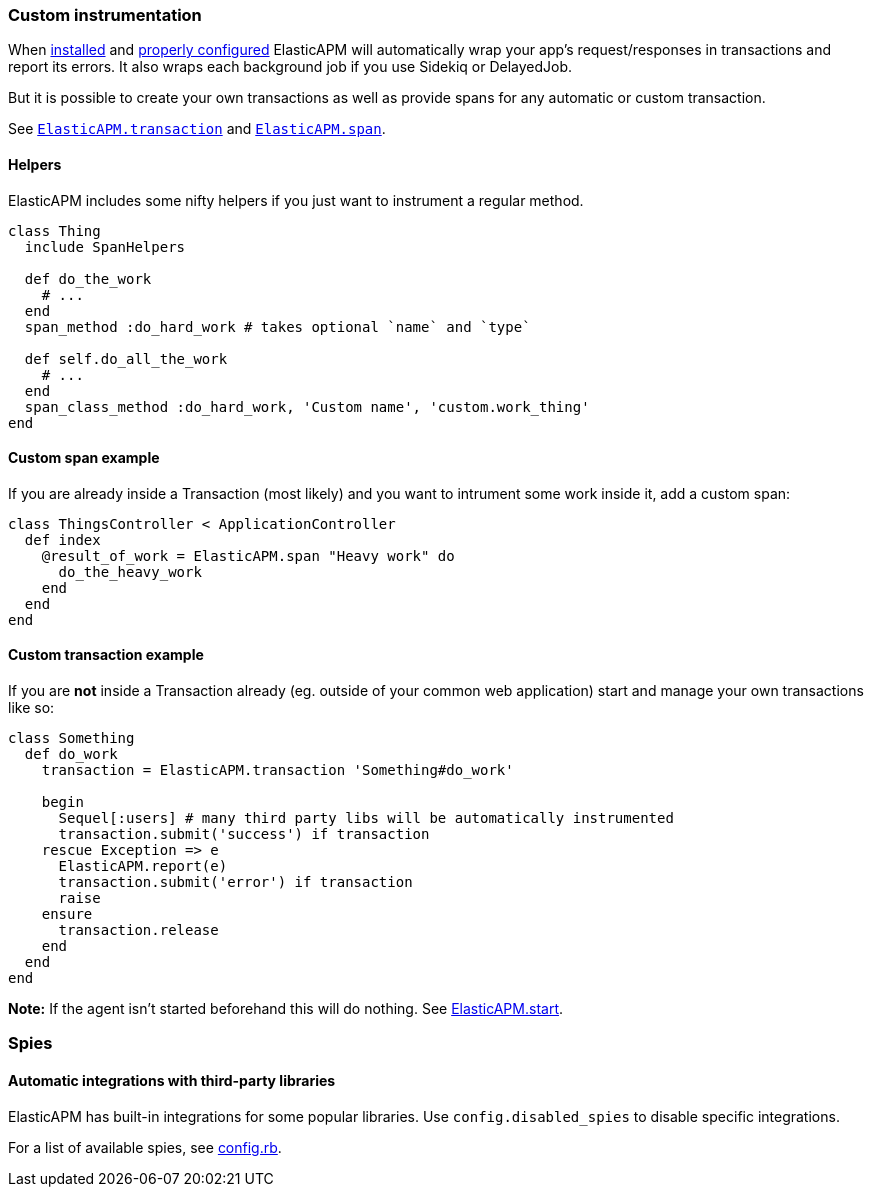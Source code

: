 [[custom-instrumentation]]
=== Custom instrumentation

When <<introduction,installed>> and <<configuration,properly configured>> ElasticAPM will automatically wrap your app's request/responses in
transactions and report its errors.
It also wraps each background job if you use Sidekiq or DelayedJob.

But it is possible to create your own transactions as well as provide spans for any
automatic or custom transaction.

See <<api-transaction,`ElasticAPM.transaction`>> and <<api-agent-span,`ElasticAPM.span`>>.

[float]
==== Helpers

ElasticAPM includes some nifty helpers if you just want to instrument a regular method.

[source,ruby]
----
class Thing
  include SpanHelpers

  def do_the_work
    # ...
  end
  span_method :do_hard_work # takes optional `name` and `type`

  def self.do_all_the_work
    # ...
  end
  span_class_method :do_hard_work, 'Custom name', 'custom.work_thing'
end
----

[float]
==== Custom span example

If you are already inside a Transaction (most likely) and you want to intrument
some work inside it, add a custom span:

[source,ruby]
----
class ThingsController < ApplicationController
  def index
    @result_of_work = ElasticAPM.span "Heavy work" do
      do_the_heavy_work
    end
  end
end
----

[float]
==== Custom transaction example

If you are **not** inside a Transaction already (eg. outside of your common web application)
start and manage your own transactions like so:

[source,ruby]
----
class Something
  def do_work
    transaction = ElasticAPM.transaction 'Something#do_work'

    begin
      Sequel[:users] # many third party libs will be automatically instrumented
      transaction.submit('success') if transaction
    rescue Exception => e
      ElasticAPM.report(e)
      transaction.submit('error') if transaction
      raise
    ensure
      transaction.release
    end
  end
end
----

**Note:** If the agent isn't started beforehand this will do nothing. See <<api-agent-start,ElasticAPM.start>>.

[[spies]]
=== Spies

[float]
====  Automatic integrations with third-party libraries

ElasticAPM has built-in integrations for some popular libraries.
Use `config.disabled_spies` to disable specific integrations.

For a list of available spies, see
https://github.com/elastic/apm-agent-ruby/blob/1.x/lib/elastic_apm/config.rb#L174-L188[config.rb].

